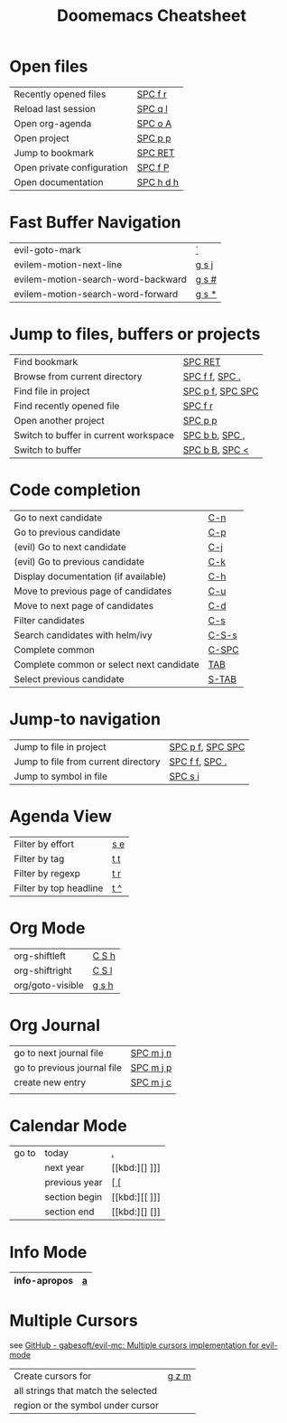 #+title: Doomemacs Cheatsheet
#+OPTIONS: toc:nil num:nil
#+OPTIONS: html-style:nil
#+HTML_HEAD: <link rel="stylesheet" type="text/css" href="cheatsheet.css" />

* Open files
|----------------------------+-----------|
| Recently opened files      | [[kbd:][SPC f r]]   |
| Reload last session        | [[kbd:][SPC q l]]   |
| Open org-agenda            | [[kbd:][SPC o A]]   |
| Open project               | [[kbd:][SPC p p]]   |
| Jump to bookmark           | [[kbd:][SPC RET]]   |
| Open private configuration | [[kbd:][SPC f P]]   |
| Open documentation         | [[kbd:][SPC h d h]] |
|----------------------------+-----------|

* Fast Buffer Navigation
|------------------------------------+-------|
| evil-goto-mark                     | [[kbd:][`]]     |
| evilem-motion-next-line            | [[kbd:][g s j]] |
| evilem-motion-search-word-backward | [[kbd:][g s #]] |
| evilem-motion-search-word-forward  | [[kbd:][g s *]] |
|------------------------------------+-------|

* Jump to files, buffers or projects
|---------------------------------------+------------------|
| Find bookmark                         | [[kbd:][SPC RET]]          |
| Browse from current directory         | [[kbd:][SPC f f]], [[kbd:][SPC .]]   |
| Find file in project                  | [[kbd:][SPC p f]], [[kbd:][SPC SPC]] |
| Find recently opened file             | [[kbd:][SPC f r]]          |
| Open another project                  | [[kbd:][SPC p p]]          |
| Switch to buffer in current workspace | [[kbd:][SPC b b]], [[kbd:][SPC ,]]   |
| Switch to buffer                      | [[kbd:][SPC b B]], [[kbd:][SPC <]]   |
|---------------------------------------+------------------|

* Code completion
|------------------------------------------+-------|
| Go to next candidate                     | [[kbd:][C-n]]   |
| Go to previous candidate                 | [[kbd:][C-p]]   |
| (evil) Go to next candidate              | [[kbd:][C-j]]   |
| (evil) Go to previous candidate          | [[kbd:][C-k]]   |
| Display documentation (if available)     | [[kbd:][C-h]]   |
| Move to previous page of candidates      | [[kbd:][C-u]]   |
| Move to next page of candidates          | [[kbd:][C-d]]   |
| Filter candidates                        | [[kbd:][C-s]]   |
| Search candidates with helm/ivy          | [[kbd:][C-S-s]] |
| Complete common                          | [[kbd:][C-SPC]] |
| Complete common or select next candidate | [[kbd:][TAB]]   |
| Select previous candidate                | [[kbd:][S-TAB]] |
|------------------------------------------+-------|

* Jump-to navigation
|-------------------------------------+------------------|
| Jump to file in project             | [[kbd:][SPC p f]], [[kbd:][SPC SPC]] |
| Jump to file from current directory | [[kbd:][SPC f f]], [[kbd:][SPC .]]   |
| Jump to symbol in file              | [[kbd:][SPC s i]]          |
|-------------------------------------+------------------|

* Agenda View
|------------------------+-----|
| Filter by effort       | [[kbd:][s e]] |
| Filter by tag          | [[kbd:][t t]] |
| Filter by regexp       | [[kbd:][t r]] |
| Filter by top headline | [[kbd:][t ^]] |
|------------------------+-----|

* Org Mode
|------------------+-------|
| org-shiftleft    | [[kbd:][C S h]] |
| org-shiftright   | [[kbd:][C S l]] |
|------------------+-------|
| org/goto-visible | [[kbd:][g s h]] |
|------------------+-------|

* Org Journal
|-----------------------------+-----------|
| go to next journal file     | [[kbd:][SPC m j n]] |
| go to previous journal file | [[kbd:][SPC m j p]] |
| create new entry            | [[kbd:][SPC m j c]] |
|                             |           |
|-----------------------------+-----------|
* Calendar Mode
|-------+---------------+------|
| go to | today         | [[kbd:][.]]    |
|       | next year     | [[kbd:][] ]​]] |
|       | previous year | [[kbd:][[ []]  |
|       | section begin | [[kbd:][[ ]​]] |
|       | section end   | [[kbd:][] []]  |
|-------+---------------+------|

* Info Mode
|--------------+---|
| info-apropos | [[kbd:][a]] |
|--------------+---|

* Multiple Cursors
see [[https://github.com/gabesoft/evil-mc][GitHub - gabesoft/evil-mc: Multiple cursors implementation for evil-mode]]
|-------------------------------------+-------|
| Create cursors for                  | [[kbd:][g z m]] |
| all strings that match the selected |       |
| region or the symbol under cursor   |       |
|-------------------------------------+-------|
